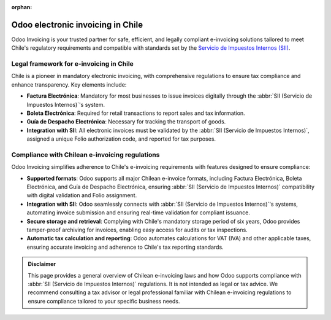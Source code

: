 :orphan:

==================================
Odoo electronic invoicing in Chile
==================================

Odoo Invoicing is your trusted partner for safe, efficient, and legally compliant e-invoicing
solutions tailored to meet Chile's regulatory requirements and compatible with standards set by the
`Servicio de Impuestos Internos (SII) <https://homer.sii.cl/>`_.

Legal framework for e-invoicing in Chile
========================================

Chile is a pioneer in mandatory electronic invoicing, with comprehensive regulations to ensure tax
compliance and enhance transparency. Key elements include:

-  **Factura Electrónica**: Mandatory for most businesses to issue invoices digitally through the
   :abbr:`SII (Servicio de Impuestos Internos)`'s system.
-  **Boleta Electrónica**: Required for retail transactions to report sales and tax information.
-  **Guía de Despacho Electrónica**: Necessary for tracking the transport of goods.
-  **Integration with SII**: All electronic invoices must be validated by the :abbr:`SII (Servicio
   de Impuestos Internos)`, assigned a unique Folio authorization code, and reported for tax
   purposes.

Compliance with Chilean e-invoicing regulations
===============================================

Odoo Invoicing simplifies adherence to Chile's e-invoicing requirements with features designed to
ensure compliance:

-  **Supported formats**: Odoo supports all major Chilean e-invoice formats, including Factura
   Electrónica, Boleta Electrónica, and Guía de Despacho Electrónica, ensuring :abbr:`SII (Servicio
   de Impuestos Internos)` compatibility with digital validation and Folio assignment.
-  **Integration with SII**: Odoo seamlessly connects with :abbr:`SII (Servicio de Impuestos
   Internos)`'s systems, automating invoice submission and ensuring real-time validation for
   compliant issuance.
-  **Secure storage and retrieval**: Complying with Chile's mandatory storage period of six years,
   Odoo provides tamper-proof archiving for invoices, enabling easy access for audits or tax
   inspections.
-  **Automatic tax calculation and reporting**: Odoo automates calculations for VAT (IVA) and other
   applicable taxes, ensuring accurate invoicing and adherence to Chile's tax reporting standards.

.. seealso::
   :doc:`Chilean fiscal localization documentation <../../../fiscal_localizations/chile>`

.. admonition:: Disclaimer

   This page provides a general overview of Chilean e-invoicing laws and how Odoo supports
   compliance with :abbr:`SII (Servicio de Impuestos Internos)` regulations. It is not intended as
   legal or tax advice. We recommend consulting a tax advisor or legal professional familiar with
   Chilean e-invoicing regulations to ensure compliance tailored to your specific business needs.
